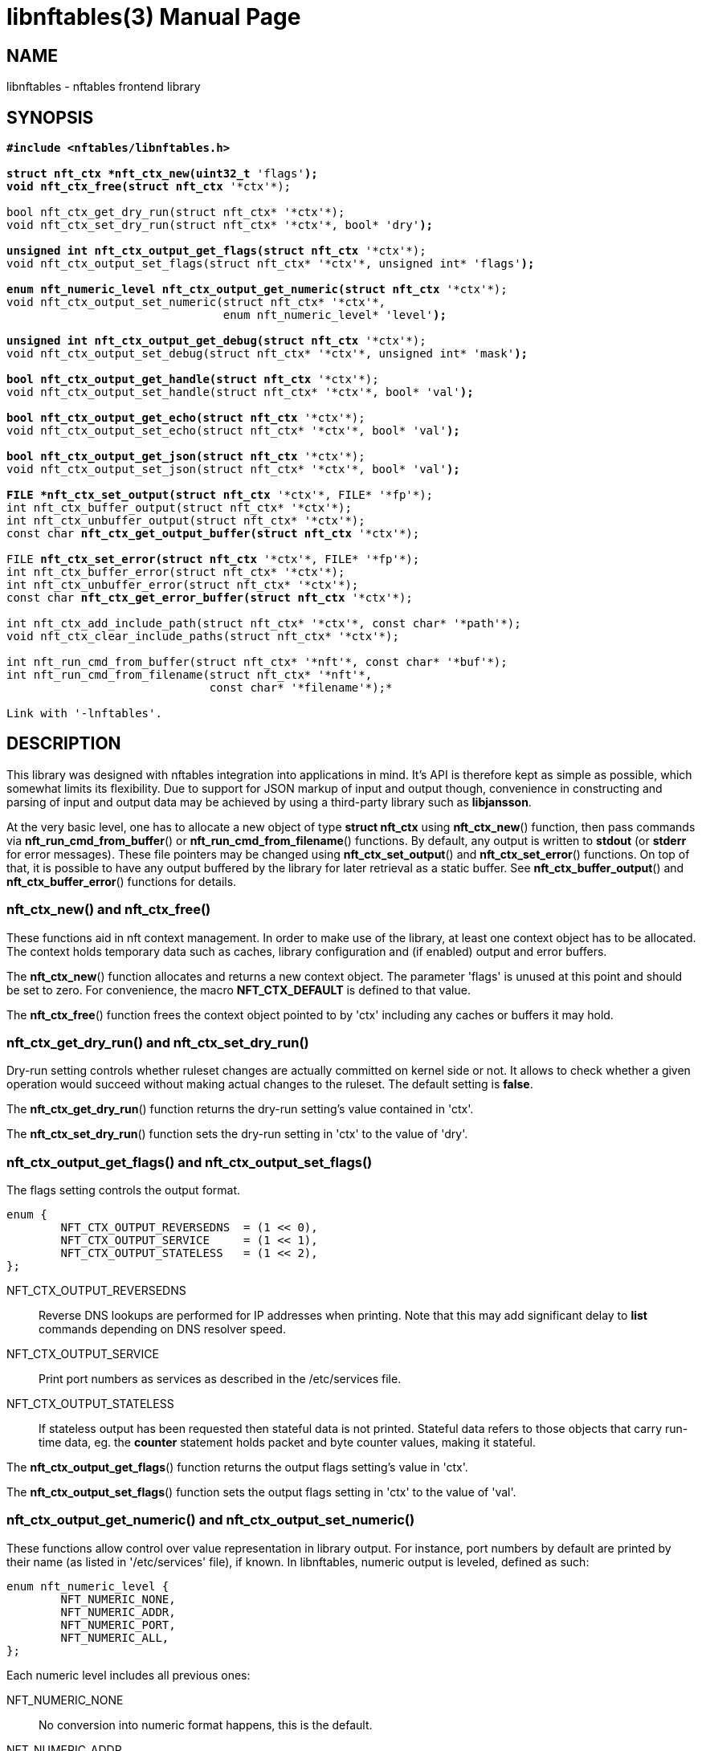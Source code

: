 libnftables(3)
==============
Phil Sutter <phil@nwl.cc>
:doctype: manpage
:compat-mode!:

== NAME
libnftables - nftables frontend library

== SYNOPSIS
[verse]
____
*#include <nftables/libnftables.h>

struct nft_ctx *nft_ctx_new(uint32_t* 'flags'*);
void nft_ctx_free(struct nft_ctx* '\*ctx'*);

bool nft_ctx_get_dry_run(struct nft_ctx* '\*ctx'*);
void nft_ctx_set_dry_run(struct nft_ctx* '\*ctx'*, bool* 'dry'*);

unsigned int nft_ctx_output_get_flags(struct nft_ctx* '\*ctx'*);
void nft_ctx_output_set_flags(struct nft_ctx* '\*ctx'*, unsigned int* 'flags'*);

enum nft_numeric_level nft_ctx_output_get_numeric(struct nft_ctx* '\*ctx'*);
void nft_ctx_output_set_numeric(struct nft_ctx* '\*ctx'*,
				enum nft_numeric_level* 'level'*);

unsigned int nft_ctx_output_get_debug(struct nft_ctx* '\*ctx'*);
void nft_ctx_output_set_debug(struct nft_ctx* '\*ctx'*, unsigned int* 'mask'*);

bool nft_ctx_output_get_handle(struct nft_ctx* '\*ctx'*);
void nft_ctx_output_set_handle(struct nft_ctx* '\*ctx'*, bool* 'val'*);

bool nft_ctx_output_get_echo(struct nft_ctx* '\*ctx'*);
void nft_ctx_output_set_echo(struct nft_ctx* '\*ctx'*, bool* 'val'*);

bool nft_ctx_output_get_json(struct nft_ctx* '\*ctx'*);
void nft_ctx_output_set_json(struct nft_ctx* '\*ctx'*, bool* 'val'*);

FILE *nft_ctx_set_output(struct nft_ctx* '\*ctx'*, FILE* '\*fp'*);
int nft_ctx_buffer_output(struct nft_ctx* '\*ctx'*);
int nft_ctx_unbuffer_output(struct nft_ctx* '\*ctx'*);
const char *nft_ctx_get_output_buffer(struct nft_ctx* '\*ctx'*);

FILE *nft_ctx_set_error(struct nft_ctx* '\*ctx'*, FILE* '\*fp'*);
int nft_ctx_buffer_error(struct nft_ctx* '\*ctx'*);
int nft_ctx_unbuffer_error(struct nft_ctx* '\*ctx'*);
const char *nft_ctx_get_error_buffer(struct nft_ctx* '\*ctx'*);

int nft_ctx_add_include_path(struct nft_ctx* '\*ctx'*, const char* '\*path'*);
void nft_ctx_clear_include_paths(struct nft_ctx* '\*ctx'*);

int nft_run_cmd_from_buffer(struct nft_ctx* '\*nft'*, const char* '\*buf'*);
int nft_run_cmd_from_filename(struct nft_ctx* '\*nft'*,
			      const char* '\*filename'*);*

Link with '-lnftables'.
____

== DESCRIPTION
This library was designed with nftables integration into applications in mind.
It's API is therefore kept as simple as possible, which somewhat limits its flexibility.
Due to support for JSON markup of input and output though, convenience in constructing and parsing of input and output data may be achieved by using a third-party library such as *libjansson*.

At the very basic level, one has to allocate a new object of type *struct nft_ctx* using *nft_ctx_new*() function, then pass commands via *nft_run_cmd_from_buffer*() or *nft_run_cmd_from_filename*() functions.
By default, any output is written to *stdout* (or *stderr* for error messages).
These file pointers may be changed using *nft_ctx_set_output*() and *nft_ctx_set_error*() functions.
On top of that, it is possible to have any output buffered by the library for later retrieval as a static buffer.
See *nft_ctx_buffer_output*() and *nft_ctx_buffer_error*() functions for details.

=== nft_ctx_new() and nft_ctx_free()
These functions aid in nft context management.
In order to make use of the library, at least one context object has to be allocated.
The context holds temporary data such as caches, library configuration and (if enabled) output and error buffers.

The *nft_ctx_new*() function allocates and returns a new context object.
The parameter 'flags' is unused at this point and should be set to zero.
For convenience, the macro *NFT_CTX_DEFAULT* is defined to that value.

The *nft_ctx_free*() function frees the context object pointed to by 'ctx' including any caches or buffers it may hold.

=== nft_ctx_get_dry_run() and nft_ctx_set_dry_run()
Dry-run setting controls whether ruleset changes are actually committed on kernel side or not.
It allows to check whether a given operation would succeed without making actual changes to the ruleset.
The default setting is *false*.

The *nft_ctx_get_dry_run*() function returns the dry-run setting's value contained in 'ctx'.

The *nft_ctx_set_dry_run*() function sets the dry-run setting in 'ctx' to the value of 'dry'.

=== nft_ctx_output_get_flags() and nft_ctx_output_set_flags()
The flags setting controls the output format.

----
enum {
        NFT_CTX_OUTPUT_REVERSEDNS  = (1 << 0),
        NFT_CTX_OUTPUT_SERVICE     = (1 << 1),
        NFT_CTX_OUTPUT_STATELESS   = (1 << 2),
};
----

NFT_CTX_OUTPUT_REVERSEDNS::
	Reverse DNS lookups are performed for IP addresses when printing. Note that this may add significant delay to *list* commands depending on DNS resolver speed.
NFT_CTX_OUTPUT_SERVICE::
	Print port numbers as services as described in the /etc/services file.
NFT_CTX_OUTPUT_STATELESS::
	If stateless output has been requested then stateful data is not printed.
Stateful data refers to those objects that carry run-time data, eg. the *counter* statement holds packet and byte counter values, making it stateful.

The *nft_ctx_output_get_flags*() function returns the output flags setting's value in 'ctx'.

The *nft_ctx_output_set_flags*() function sets the output flags setting in 'ctx' to the value of 'val'.

=== nft_ctx_output_get_numeric() and nft_ctx_output_set_numeric()
These functions allow control over value representation in library output.
For instance, port numbers by default are printed by their name (as listed in '/etc/services' file), if known.
In libnftables, numeric output is leveled, defined as such:

----
enum nft_numeric_level {
        NFT_NUMERIC_NONE,
        NFT_NUMERIC_ADDR,
        NFT_NUMERIC_PORT,
        NFT_NUMERIC_ALL,
};
----

Each numeric level includes all previous ones:

NFT_NUMERIC_NONE::
	No conversion into numeric format happens, this is the default.
NFT_NUMERIC_ADDR::
	Network addresses are always converted into numeric format.
NFT_NUMERIC_PORT::
	Network services are always converted into numeric format.
NFT_NUMERIC_ALL::
	Everything is converted into numeric format.

The default numeric level is *NFT_NUMERIC_NONE*.

The *nft_ctx_output_get_numeric*() function returns the numeric output setting's value contained in 'ctx'.

The *nft_ctx_output_set_numeric*() function sets the numeric output setting in 'ctx' to the value of 'level'.

=== nft_ctx_output_get_debug() and nft_ctx_output_set_debug()
Libnftables supports separate debugging of different parts of its internals.
To facilitate this, debugging output is controlled via a bit mask.
The bits are defined as such:

----
enum nft_debug_level {
        NFT_DEBUG_SCANNER               = 0x1,
        NFT_DEBUG_PARSER                = 0x2,
        NFT_DEBUG_EVALUATION            = 0x4,
        NFT_DEBUG_NETLINK               = 0x8,
        NFT_DEBUG_MNL                   = 0x10,
        NFT_DEBUG_PROTO_CTX             = 0x20,
        NFT_DEBUG_SEGTREE               = 0x40,
};
----

NFT_DEBUG_SCANNER::
	Print LEX debug output.
NFT_DEBUG_PARSER::
	Print YACC debug output.
NFT_DEBUG_EVALUATION::
	Print debug information about evaluation phase.
NFT_DEBUG_NETLINK::
	Print netlink debug output.
NFT_DEBUG_MNL::
	Print libmnl debug output.
NFT_DEBUG_PROTO_CTX::
	Print protocol context debug output.
NFT_DEBUG_SEGTREE::
	Print segtree (i.e. interval sets) debug output.

The *nft_ctx_output_get_debug*() function returns the debug output setting's value in 'ctx'.

The *nft_ctx_output_set_debug*() function sets the debug output setting in 'ctx' to the value of 'mask'.

=== nft_ctx_output_get_handle() and nft_ctx_output_set_handle()
Upon insertion into the ruleset, some elements are assigned a unique handle for identification purposes.
For example, when deleting a table or chain, it may be identified either by name or handle.
Rules on the other hand must be deleted by handle because there is no other way to uniquely identify them.
These functions allow to control whether ruleset listings should include handles or not.
The default setting is *false*.

The *nft_ctx_output_get_handle*() function returns the handle output setting's value in 'ctx'.

The *nft_ctx_output_set_handle*() function sets the handle output setting in 'ctx' to the value of 'val'.

=== nft_ctx_output_get_echo() and nft_ctx_output_set_echo()
The echo setting makes libnftables print the changes once they are committed to the kernel, just like a running instance of *nft monitor* would.
Amongst other things, this allows to retrieve an added rule's handle atomically.
The default setting is *false*.

The *nft_ctx_output_get_echo*() function returns the echo output setting's value in 'ctx'.

The *nft_ctx_output_set_echo*() function sets the echo output setting in 'ctx' to the value of 'val'.

=== nft_ctx_output_get_json() and nft_ctx_output_set_json()
If enabled at compile-time, libnftables accepts input in JSON format and is able to print output in JSON format as well.
See *libnftables-json*(5) for a description of the supported schema.
These functions control JSON output format, input is auto-detected.
The default setting is *false*.

The *nft_ctx_output_get_json*() function returns the JSON output setting's value in 'ctx'.

The *nft_ctx_output_set_json*() function sets the JSON output setting in 'ctx' to the value of 'val'.

=== Controlling library standard and error output
By default, any output from the library (e.g., after a *list* command) is written to 'stdout' and any error messages are written to 'stderr'.
To give applications control over them, there are functions to assign custom file pointers as well as having the library buffer what would be written for later retrieval in a static buffer.
This buffer is guaranteed to be null-terminated and must not be freed.
Note that the retrieval functions rewind the buffer position indicator.
Further library output will probably overwrite the buffer content and potentially render it invalid (due to reallocation).

The *nft_ctx_set_output*() and *nft_ctx_set_error*() functions set the output or error file pointer in 'ctx' to the value of 'fp'.
They return the previous value to aid in temporary file pointer overrides.
On error, these functions return NULL.
This happens only if 'fp' is NULL or invalid (tested using *ferror*() function).

The *nft_ctx_buffer_output*() and *nft_ctx_buffer_error*() functions enable library standard or error output buffering.
The functions return zero on success, non-zero otherwise.
This may happen if the internal call to *fopencookie*() failed.

The *nft_ctx_unbuffer_output*() and *nft_ctx_unbuffer_error*() functions disable library standard  or error output buffering.
On failure, the functions return non-zero which may only happen if buffering wasn't enabled at the time the function was called.

The *nft_ctx_get_output_buffer*() and *nft_ctx_get_error_buffer*() functions return a pointer to the buffered output (which may be empty).

=== nft_ctx_add_include_path() and nft_ctx_clear_include_path()
The *include* command in nftables rulesets allows to outsource parts of the ruleset into a different file.
The include path defines where these files are searched for.
Libnftables allows to have a list of those paths which are searched in order.
The default include path list contains a single compile-time defined entry (typically '/etc/').

The *nft_ctx_add_include_path*() function extends the list of include paths in 'ctx' by the one pointed to in 'path'.
The function returns zero on success or non-zero if memory allocation failed.

The *nft_ctx_clear_include_paths*() function removes all include paths, even the built-in default one.

=== nft_run_cmd_from_buffer() and nft_run_cmd_from_filename()
These functions perform the actual work of parsing user input into nftables commands and executing them.

The *nft_run_cmd_from_buffer*() function passes the command(s) contained in 'buf' (which must be null-terminated) to the library, respecting settings and state in 'nft'.

The *nft_run_cmd_from_filename*() function passes the content of 'filename' to the library, respecting settings and state in 'nft'.

Both functions return zero on success.
A non-zero return code indicates an error while parsing or executing the command.
This event should be accompanied by an error message written to library error output.

== EXAMPLE
----
#include <stdio.h>
#include <string.h>
#include <nftables/libnftables.h>

int main(void)
{
	char *list_cmd = "list ruleset";
	struct nft_ctx *nft;
	const char *output, *p;
	char buf[256];
	int rc = 0;

	nft = nft_ctx_new(NFT_CTX_DEFAULT);
	if (!nft)
		return 1;

	while (1) {
		if (nft_ctx_buffer_output(nft) ||
		    nft_run_cmd_from_buffer(nft, list_cmd)) {
			rc = 1;
			break;
		}
		output = nft_ctx_get_output_buffer(nft);
		if (strlen(output)) {
			printf("\nThis is the current ruleset:\n| ");
			for (p = output; *(p + 1); p++) {
				if (*p == '\n')
					printf("\n| ");
				else
					putchar(*p);
			}
			putchar('\n');
		} else {
			printf("\nCurrent ruleset is empty.\n");
		}
		nft_ctx_unbuffer_output(nft);

		printf("\nEnter command ('q' to quit): ");
		fflush(stdout);
		fgets(buf, 256, stdin);
		if (strlen(buf))
			buf[strlen(buf) - 1] = '\0';

		if (buf[0] == 'q' && buf[1] == '\0')
			break;

		if (nft_run_cmd_from_buffer(nft, buf)) {
			rc = 1;
			break;
		}
	}

	nft_ctx_free(nft);
	return rc;
}
----

== SEE ALSO
*libnftables-json*(5), *nft*(8)
